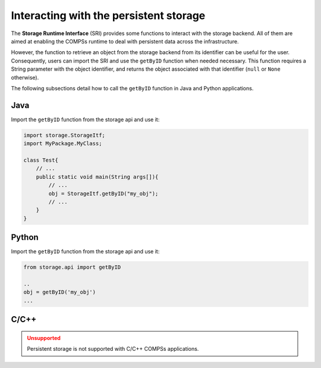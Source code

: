 Interacting with the persistent storage
---------------------------------------

The **Storage Runtime Interface** (SRI) provides some functions to interact
with the storage backend. All of them are aimed at enabling the COMPSs
runtime to deal with persistent data across the infrastructure.

However, the function to retrieve an object from the storage backend from its
identifier can be useful for the user.
Consequently, users can import the SRI and use the ``getByID`` function
when needed necessary. This function requires a String parameter with
the object identifier, and returns the object associated with that identifier
(``null`` or ``None`` otherwise).

The following subsections detail how to call the ``getByID`` function in Java
and Python applications.

Java
~~~~

Import the ``getByID`` function from the storage api and use it:

.. code-block:: java

    import storage.StorageItf;
    import MyPackage.MyClass;

    class Test{
        // ...
        public static void main(String args[]){
            // ...
            obj = StorageItf.getByID("my_obj");
            // ...
        }
    }


Python
~~~~~~

Import the ``getByID`` function from the storage api and use it:

.. code-block:: python

    from storage.api import getByID

    ..
    obj = getByID('my_obj')
    ...


C/C++
~~~~~

.. ADMONITION:: Unsupported
    :class: warning

    Persistent storage is not supported with C/C++ COMPSs applications.

